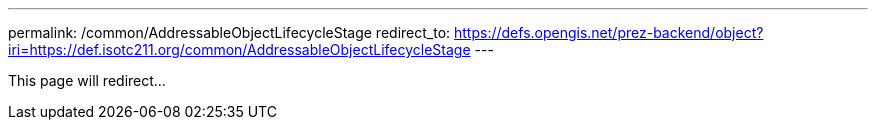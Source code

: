 ---
permalink: /common/AddressableObjectLifecycleStage
redirect_to: https://defs.opengis.net/prez-backend/object?iri=https://def.isotc211.org/common/AddressableObjectLifecycleStage
---

This page will redirect...
